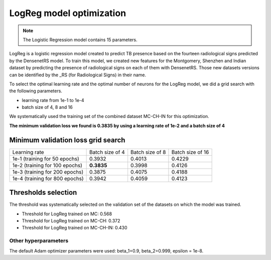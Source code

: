 .. -*- coding: utf-8 -*-

.. _bob.med.tb.results.optimization.logreg:

===========================
 LogReg model optimization
===========================

.. note::

   The Logistic Regression model contains 15 parameters.

LogReg is a logistic regression model created to predict TB presence based on 
the fourteen radiological signs predicted by the DensenetRS model. To train 
this model, we created new features for the Montgomery, Shenzhen and Indian 
dataset by predicting the presence of radiological signs on each of them with 
DensenetRS. Those new datasets versions can be identified by the _RS 
(for Radiological Signs) in their name.

To select the optimal learning rate and the optimal number of neurons for the 
LogReg model, we did a grid search with the following parameters.

- learning rate from 1e-1 to 1e-4
- batch size of 4, 8 and 16

We systematically used the training set of the combined dataset MC-CH-IN for
this optimization.

**The minimum validation loss we found is 0.3835 by using a learning rate of
1e-2 and a batch size of 4**

Minimum validation loss grid search
-----------------------------------

.. list-table::

   * - Learning rate
     - Batch size of 4
     - Batch size of 8
     - Batch size of 16
   * - 1e-1 (training for 50 epochs)
     - 0.3932
     - 0.4013
     - 0.4229
   * - 1e-2 (training for 100 epochs)
     - **0.3835**
     - 0.3998
     - 0.4126
   * - 1e-3 (training for 200 epochs)
     - 0.3875
     - 0.4075
     - 0.4188
   * - 1e-4 (training for 800 epochs)
     - 0.3942
     - 0.4059
     - 0.4123

Thresholds selection
--------------------

The threshold was systematically selected on the validation set of the datasets
on which the model was trained.

- Threshold for LogReg trained on MC: 0.568
- Threshold for LogReg trained on MC-CH: 0.372
- Threshold for LogReg trained on MC-CH-IN: 0.430

Other hyperparameters
^^^^^^^^^^^^^^^^^^^^^

The default Adam optimizer parameters were used: beta_1=0.9, beta_2=0.999, 
epsilon = 1e-8.